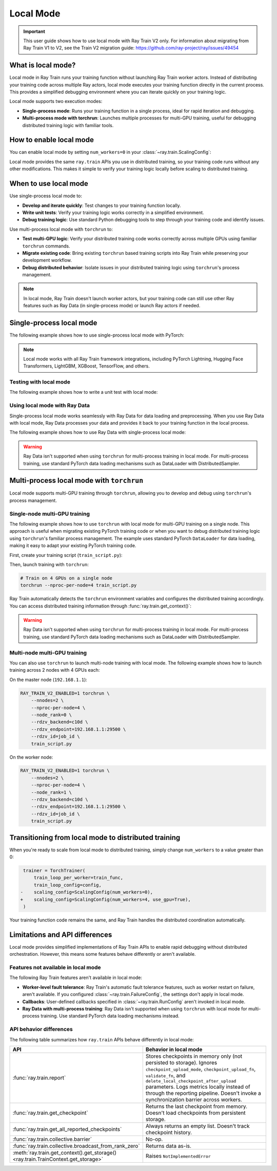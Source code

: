.. _train-local-mode:

Local Mode
==========

.. important::
    This user guide shows how to use local mode with Ray Train V2 only.
    For information about migrating from Ray Train V1 to V2, see the Train V2 migration guide: https://github.com/ray-project/ray/issues/49454

What is local mode?
-------------------

Local mode in Ray Train runs your training function without launching Ray Train worker actors.
Instead of distributing your training code across multiple Ray actors, local mode executes your 
training function directly in the current process. This provides a simplified debugging environment 
where you can iterate quickly on your training logic.

Local mode supports two execution modes:

* **Single-process mode**: Runs your training function in a single process, ideal for rapid iteration and debugging.
* **Multi-process mode with torchrun**: Launches multiple processes for multi-GPU training, useful for debugging distributed training logic with familiar tools.

How to enable local mode
-------------------------

You can enable local mode by setting ``num_workers=0`` in your :class:`~ray.train.ScalingConfig`:

.. testcode::
    :skipif: True

    from ray.train import ScalingConfig
    from ray.train.torch import TorchTrainer

    def train_func(config):
        # Your training logic
        pass

    trainer = TorchTrainer(
        train_loop_per_worker=train_func,
        scaling_config=ScalingConfig(num_workers=0),
    )
    result = trainer.fit()

Local mode provides the same ``ray.train`` APIs you use in distributed training, so your 
training code runs without any other modifications. This makes it simple to verify your 
training logic locally before scaling to distributed training.

When to use local mode
----------------------

Use single-process local mode to:

* **Develop and iterate quickly**: Test changes to your training function locally.
* **Write unit tests**: Verify your training logic works correctly in a simplified environment.
* **Debug training logic**: Use standard Python debugging tools to step through your training code and identify issues.

Use multi-process local mode with ``torchrun`` to:

* **Test multi-GPU logic**: Verify your distributed training code works correctly across multiple GPUs using familiar ``torchrun`` commands.
* **Migrate existing code**: Bring existing ``torchrun`` based training scripts into Ray Train while preserving your development workflow.
* **Debug distributed behavior**: Isolate issues in your distributed training logic using ``torchrun``'s process management.

.. note::
    In local mode, Ray Train doesn't launch worker actors, but your training code can still 
    use other Ray features such as Ray Data (in single-process mode) or launch Ray actors if needed.

Single-process local mode
--------------------------

The following example shows how to use single-process local mode with PyTorch:

.. testcode::
    :skipif: True

    import torch
    from torch import nn
    import ray
    from ray.train import ScalingConfig
    from ray.train.torch import TorchTrainer

    def train_func(config):
        model = nn.Linear(10, 1)
        optimizer = torch.optim.SGD(model.parameters(), lr=config["lr"])

        for epoch in range(config["epochs"]):
            # Training loop
            loss = model(torch.randn(32, 10)).sum()
            loss.backward()
            optimizer.step()

            # Report metrics
            ray.train.report({"loss": loss.item()})

    trainer = TorchTrainer(
        train_loop_per_worker=train_func,
        train_loop_config={"lr": 0.01, "epochs": 3},
        scaling_config=ScalingConfig(num_workers=0),
    )
    result = trainer.fit()
    print(f"Final loss: {result.metrics['loss']}")

.. note::
    Local mode works with all Ray Train framework integrations, including PyTorch Lightning,
    Hugging Face Transformers, LightGBM, XGBoost, TensorFlow, and others.

Testing with local mode
~~~~~~~~~~~~~~~~~~~~~~~

The following example shows how to write a unit test with local mode:

.. testcode::
    :skipif: True

    import pytest
    import ray
    from ray.train import ScalingConfig
    from ray.train.torch import TorchTrainer

    def test_training_runs():
        def train_func(config):
            # Report minimal training result
            ray.train.report({"loss": 0.5})

        trainer = TorchTrainer(
            train_loop_per_worker=train_func,
            scaling_config=ScalingConfig(num_workers=0),
        )
        result = trainer.fit()

        assert result.error is None
        assert result.metrics["loss"] == 0.5

Using local mode with Ray Data
~~~~~~~~~~~~~~~~~~~~~~~~~~~~~~~

Single-process local mode works seamlessly with Ray Data for data loading and preprocessing.
When you use Ray Data with local mode, Ray Data processes your data and provides it back to your 
training function in the local process.

The following example shows how to use Ray Data with single-process local mode:

.. testcode::
    :skipif: True

    import ray
    from ray.train import ScalingConfig
    from ray.train.torch import TorchTrainer

    def train_func(config):
        # Get the dataset shard
        train_dataset = ray.train.get_dataset_shard("train")

        # Iterate over batches
        for batch in train_dataset.iter_batches(batch_size=32):
            # Training logic
            pass

    # Create a Ray Dataset
    dataset = ray.data.read_csv("s3://bucket/data.csv")

    trainer = TorchTrainer(
        train_loop_per_worker=train_func,
        scaling_config=ScalingConfig(num_workers=0),
        datasets={"train": dataset},
    )
    result = trainer.fit()

.. warning::
    Ray Data isn't supported when using ``torchrun`` for multi-process training in local mode. 
    For multi-process training, use standard PyTorch data loading mechanisms such as DataLoader 
    with DistributedSampler.

Multi-process local mode with ``torchrun``
-------------------------------------------

Local mode supports multi-GPU training  through ``torchrun``, allowing you to develop and debug using ``torchrun``'s process management.

Single-node multi-GPU training
~~~~~~~~~~~~~~~~~~~~~~~~~~~~~~~

The following example shows how to use ``torchrun`` with local mode for multi-GPU training on a single node.
This approach is useful when migrating existing PyTorch training code or when you want to debug 
distributed training logic using ``torchrun``'s familiar process management. The example uses standard 
PyTorch ``DataLoader`` for data loading, making it easy to adapt your existing PyTorch training code.

First, create your training script (``train_script.py``):

.. testcode::
    :skipif: True

    import os
    import tempfile
    import torch
    import torch.distributed as dist
    from torch import nn
    from torch.utils.data import DataLoader
    from torchvision.datasets import FashionMNIST
    from torchvision.transforms import ToTensor, Normalize, Compose
    from filelock import FileLock
    import ray
    from ray.train import Checkpoint, ScalingConfig, get_context
    from ray.train.torch import TorchTrainer

    def train_func(config):
        # Load dataset with file locking to avoid multiple downloads
        transform = Compose([ToTensor(), Normalize((0.5,), (0.5,))])
        data_dir = "./data"
        # Only local rank 0 downloads the dataset
        local_rank = get_context().get_local_rank()
        if local_rank == 0:
            with FileLock(os.path.join(data_dir, "fashionmnist.lock")):
                train_dataset = FashionMNIST(
                    root=data_dir, train=True, download=True, transform=transform
                )

        # Wait for rank 0 to finish downloading
        dist.barrier()

        # Now all ranks can safely load the dataset
        train_dataset = FashionMNIST(
            root=data_dir, train=True, download=False, transform=transform
        )
        train_loader = DataLoader(
            train_dataset, batch_size=config["batch_size"], shuffle=True
        )

        # Prepare dataloader for distributed training
        train_loader = ray.train.torch.prepare_data_loader(train_loader)

        # Prepare model for distributed training
        model = nn.Sequential(
            nn.Flatten(),
            nn.Linear(28 * 28, 128),
            nn.ReLU(),
            nn.Linear(128, 10)
        )
        model = ray.train.torch.prepare_model(model)

        criterion = nn.CrossEntropyLoss()
        optimizer = torch.optim.Adam(model.parameters(), lr=config["lr"])

        # Training loop
        for epoch in range(config["epochs"]):
            # Set epoch for distributed sampler
            if ray.train.get_context().get_world_size() > 1:
                train_loader.sampler.set_epoch(epoch)

            epoch_loss = 0.0
            for batch_idx, (images, labels) in enumerate(train_loader):
                outputs = model(images)
                loss = criterion(outputs, labels)

                optimizer.zero_grad()
                loss.backward()
                optimizer.step()

                epoch_loss += loss.item()

            avg_loss = epoch_loss / len(train_loader)

            # Report metrics and checkpoint
            with tempfile.TemporaryDirectory() as temp_dir:
                torch.save(model.state_dict(), os.path.join(temp_dir, "model.pt"))
                ray.train.report(
                    {"loss": avg_loss, "epoch": epoch},
                    checkpoint=Checkpoint.from_directory(temp_dir)
                )

    # Configure trainer for local mode
    trainer = TorchTrainer(
        train_loop_per_worker=train_func,
        train_loop_config={"lr": 0.001, "epochs": 10, "batch_size": 32},
        scaling_config=ScalingConfig(num_workers=0, use_gpu=True),
    )
    result = trainer.fit()


Then, launch training with ``torchrun``:

.. code-block:: bash

    # Train on 4 GPUs on a single node
    torchrun --nproc-per-node=4 train_script.py

Ray Train automatically detects the ``torchrun`` environment variables and configures the distributed
training accordingly. You can access distributed training information through :func:`ray.train.get_context()`:

.. testcode::
    :skipif: True

    from ray.train import get_context

    context = get_context()
    print(f"World size: {context.get_world_size()}")
    print(f"World rank: {context.get_world_rank()}")
    print(f"Local rank: {context.get_local_rank()}")
    
.. warning::
    Ray Data isn't supported when using ``torchrun`` for multi-process training in local mode. 
    For multi-process training, use standard PyTorch data loading mechanisms such as DataLoader with
    DistributedSampler.

Multi-node multi-GPU training
~~~~~~~~~~~~~~~~~~~~~~~~~~~~~~

You can also use ``torchrun`` to launch multi-node training with local mode. The following example shows
how to launch training across 2 nodes with 4 GPUs each:

On the master node (``192.168.1.1``):

.. code-block:: bash

    RAY_TRAIN_V2_ENABLED=1 torchrun \
        --nnodes=2 \
        --nproc-per-node=4 \
        --node_rank=0 \
        --rdzv_backend=c10d \
        --rdzv_endpoint=192.168.1.1:29500 \
        --rdzv_id=job_id \
        train_script.py

On the worker node:

.. code-block:: bash

    RAY_TRAIN_V2_ENABLED=1 torchrun \
        --nnodes=2 \
        --nproc-per-node=4 \
        --node_rank=1 \
        --rdzv_backend=c10d \
        --rdzv_endpoint=192.168.1.1:29500 \
        --rdzv_id=job_id \
        train_script.py

Transitioning from local mode to distributed training
-----------------------------------------------------

When you're ready to scale from local mode to distributed training, simply change ``num_workers``
to a value greater than 0:

.. code-block:: diff

     trainer = TorchTrainer(
         train_loop_per_worker=train_func,
         train_loop_config=config,
    -    scaling_config=ScalingConfig(num_workers=0),
    +    scaling_config=ScalingConfig(num_workers=4, use_gpu=True),
     )

Your training function code remains the same, and Ray Train handles the distributed coordination automatically.

Limitations and API differences
--------------------------------

Local mode provides simplified implementations of Ray Train APIs to enable rapid debugging without distributed orchestration. However, this means some features behave differently or aren't available.

Features not available in local mode
~~~~~~~~~~~~~~~~~~~~~~~~~~~~~~~~~~~~~

The following Ray Train features aren't available in local mode:

* **Worker-level fault tolerance**: Ray Train's automatic fault tolerance features, such as worker restart on failure, aren't available. If you configured :class:`~ray.train.FailureConfig`, the settings don't apply in local mode.
* **Callbacks**: User-defined callbacks specified in :class:`~ray.train.RunConfig` aren't invoked in local mode.
* **Ray Data with multi-process training**: Ray Data isn't supported when using ``torchrun`` with local mode for multi-process training. Use standard PyTorch data loading mechanisms instead.

API behavior differences
~~~~~~~~~~~~~~~~~~~~~~~~

The following table summarizes how ``ray.train`` APIs behave differently in local mode:

.. list-table::
   :header-rows: 1
   :widths: 30 70

   * - API
     - Behavior in local mode
   * - :func:`ray.train.report`
     - Stores checkpoints in memory only (not persisted to storage). Ignores ``checkpoint_upload_mode``, ``checkpoint_upload_fn``, ``validate_fn``, and ``delete_local_checkpoint_after_upload`` parameters. Logs metrics locally instead of through the reporting pipeline. Doesn't invoke a synchronization barrier across workers.
   * - :func:`ray.train.get_checkpoint`
     - Returns the last checkpoint from memory. Doesn't load checkpoints from persistent storage.
   * - :func:`ray.train.get_all_reported_checkpoints`
     - Always returns an empty list. Doesn't track checkpoint history.
   * - :func:`ray.train.collective.barrier`
     -  No-op. 
   * - :func:`ray.train.collective.broadcast_from_rank_zero`
     - Returns data as-is. 
   * - :meth:`ray.train.get_context().get_storage() <ray.train.TrainContext.get_storage>`
     - Raises ``NotImplementedError``
